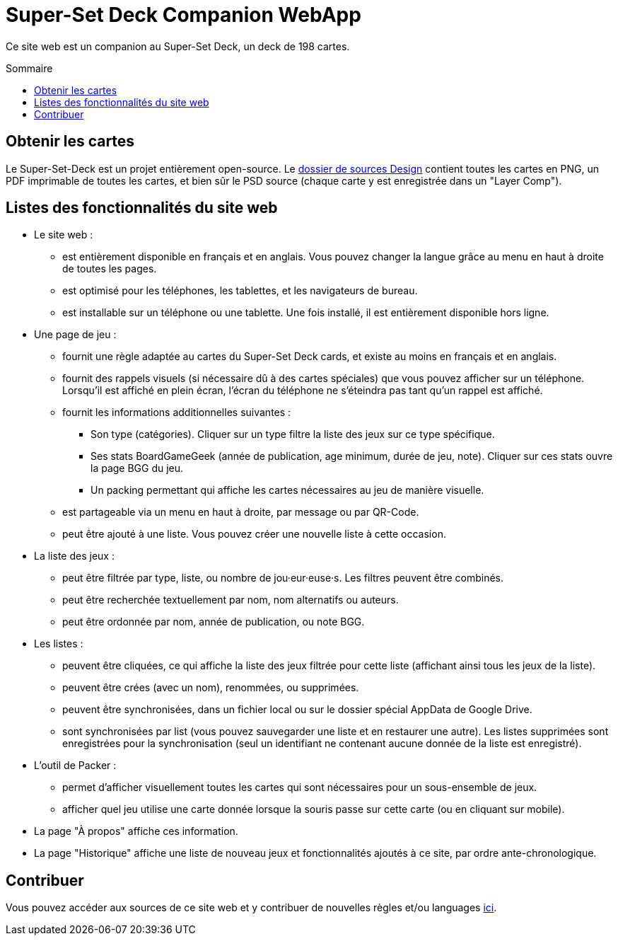 = Super-Set Deck Companion WebApp
:toc: preamble
:icons: font
:toc-title: Sommaire

Ce site web est un companion au Super-Set Deck, un deck de 198 cartes.


== Obtenir les cartes

Le Super-Set-Deck est un projet entièrement open-source.
Le https://github.com/SalomonBrys/Super-Set-Deck-Games/tree/main/Design[dossier de sources Design] contient toutes les cartes en PNG, un PDF imprimable de toutes les cartes, et bien sûr le PSD source (chaque carte y est enregistrée dans un "Layer Comp").


== Listes des fonctionnalités du site web

* Le site web :
** est entièrement disponible en français et en anglais.
Vous pouvez changer la langue grâce au menu en haut à droite de toutes les pages.
** est optimisé pour les téléphones, les tablettes, et les navigateurs de bureau.
** est installable sur un téléphone ou une tablette. Une fois installé, il est entièrement disponible hors ligne.
* Une page de jeu :
** fournit une règle adaptée au cartes du Super-Set Deck cards, et existe au moins en français et en anglais.
** fournit des rappels visuels (si nécessaire dû à des cartes spéciales) que vous pouvez afficher sur un téléphone.
Lorsqu'il est affiché en plein écran, l'écran du téléphone ne s'éteindra pas tant qu'un rappel est affiché.
** fournit les informations additionnelles suivantes :
*** Son type (catégories).
Cliquer sur un type filtre la liste des jeux sur ce type spécifique.
*** Ses stats BoardGameGeek (année de publication, age minimum, durée de jeu, note).
Cliquer sur ces stats ouvre la page BGG du jeu.
*** Un packing permettant qui affiche les cartes nécessaires au jeu de manière visuelle.
** est partageable via un menu en haut à droite, par message ou par QR-Code.
** peut être ajouté à une liste.
Vous pouvez créer une nouvelle liste à cette occasion.
* La liste des jeux :
** peut être filtrée par type, liste, ou nombre de jou·eur·euse·s.
Les filtres peuvent être combinés.
** peut être recherchée textuellement par nom, nom alternatifs ou auteurs.
** peut être ordonnée par nom, année de publication, ou note BGG.
* Les listes :
** peuvent être cliquées, ce qui affiche la liste des jeux filtrée pour cette liste (affichant ainsi tous les jeux de la liste).
** peuvent être crées (avec un nom), renommées, ou supprimées.
** peuvent être synchronisées, dans un fichier local ou sur le dossier spécial AppData de Google Drive.
** sont synchronisées par list (vous pouvez sauvegarder une liste et en restaurer une autre).
Les listes supprimées sont enregistrées pour la synchronisation (seul un identifiant ne contenant aucune donnée de la liste est enregistré).
* L'outil de Packer :
** permet d'afficher visuellement toutes les cartes qui sont nécessaires pour un sous-ensemble de jeux.
** afficher quel jeu utilise une carte donnée lorsque la souris passe sur cette carte (ou en cliquant sur mobile).
* La page "À propos" affiche ces information.
* La page "Historique" affiche une liste de nouveau jeux et fonctionnalités ajoutés à ce site, par ordre ante-chronologique.


== Contribuer

Vous pouvez accéder aux sources de ce site web et y contribuer de nouvelles règles et/ou languages https://github.com/SalomonBrys/Super-Set-Deck-Games[ici].

